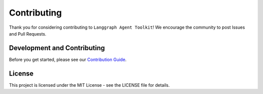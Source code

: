 Contributing
===========

Thank you for considering contributing to ``Langgraph Agent Toolkit``! We
encourage the community to post Issues and Pull Requests.

Development and Contributing
---------------------------

Before you get started, please see our `Contribution Guide <https://github.com/kryvokhyzha/langgraph-agent-toolkit/blob/main/CONTRIBUTING.md>`_.

License
-------

This project is licensed under the MIT License - see the LICENSE file for
details.
